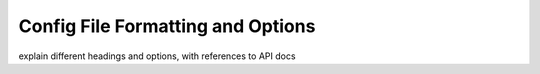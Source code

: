 Config File Formatting and Options
----------------------------------

explain different headings and options, with references to API docs
